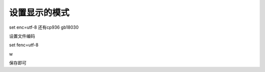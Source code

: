 ==============
设置显示的模式
==============
set enc=utf-8 还有cp936 gb18030

设置文件编码

set fenc=utf-8

w

保存即可

